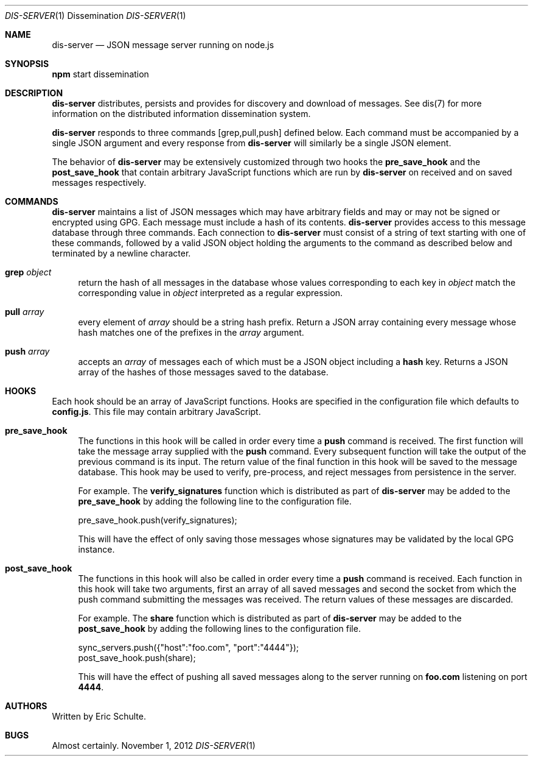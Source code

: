 .\" man 7 groff_mdoc  Best resource ever
.Dd November 1, 2012
.Dt DIS-SERVER \&1 "Dissemination"
.Os " "
.Sh NAME
.Nm dis-server
.Nd JSON message server running on node.js 
.Sh SYNOPSIS
\fBnpm\fR start dissemination
.Sh DESCRIPTION
.Nm
distributes, persists and provides for discovery and download of
messages.  See dis(7) for more information on the distributed
information dissemination system.
.Pp
.Nm
responds to three commands [grep,pull,push] defined below.  Each
command must be accompanied by a single JSON argument and every
response from
.Nm
will similarly be a single JSON element.
.Pp
The behavior of
.Nm
may be extensively customized through two hooks the
\fBpre_save_hook\fR and the \fBpost_save_hook\fR that contain
arbitrary JavaScript functions which are run by
.Nm
on received and on saved messages respectively.
.Sh COMMANDS
.Nm
maintains a list of JSON messages which may have arbitrary fields and
may or may not be signed or encrypted using GPG.  Each message must
include a hash of its contents.
.Nm
provides access to this message database through three commands.  Each
connection to
.Nm
must consist of a string of text starting with one of these commands,
followed by a valid JSON object holding the arguments to the command
as described below and terminated by a newline character.
.Pp
.Bl -tag -width ".." -compact
.It Cm grep Ar object
return the hash of all messages in the database whose values
corresponding to each key in
.Ar object
match the corresponding value in
.Ar object
interpreted as a regular expression.
.Pp
.It Cm pull Ar array
every element of
.Ar array
should be a string hash prefix.  Return a JSON array containing every
message whose hash matches one of the prefixes in the
.Ar array
argument.
.Pp
.It Cm push Ar array
accepts an
.Ar array
of messages each of which must be a JSON object
including a \fBhash\fR key.  Returns a JSON array of the hashes of
those messages saved to the database.
.El
.Pp
.Sh HOOKS
Each hook should be an array of JavaScript functions.  Hooks are
specified in the configuration file which defaults to \fBconfig.js\fR.
This file may contain arbitrary JavaScript.
.Pp
.Bl -tag -width ".." -compact
.It Cm \fBpre_save_hook\fR
The functions in this hook will be called in order every time a
\fBpush\fR command is received.  The first function will take the
message array supplied with the \fBpush\fR command.  Every subsequent
function will take the output of the previous command is its input.
The return value of the final function in this hook will be saved to
the message database.  This hook may be used to verify, pre-process,
and reject messages from persistence in the server.
.Pp
For example.  The \fBverify_signatures\fR function which is
distributed as part of
.Nm
may be added to the \fBpre_save_hook\fR by adding the following line
to the configuration file.
.Pp
\& pre_save_hook.push(verify_signatures);
.Pp
This will have the effect of only saving those messages whose
signatures may be validated by the local GPG instance.
.Pp
.It \fBpost_save_hook\fR
The functions in this hook will also be called in order every time a
\fBpush\fR command is received.  Each function in this hook will take
two arguments, first an array of all saved messages and second the
socket from which the push command submitting the messages was
received.  The return values of these messages are discarded.
.Pp
For example.  The \fBshare\fR function which is distributed as part of
.Nm
may be added to the \fBpost_save_hook\fR by adding the following lines
to the configuration file.
.Pp
\& sync_servers.push({"host":"foo.com", "port":"4444"});
.br
\& post_save_hook.push(share);
.Pp
This will have the effect of pushing all saved messages along to the
server running on \fBfoo.com\fR listening on port \fB4444\fR.
.El
.Sh AUTHORS
Written by Eric Schulte.
.Pp
.Sh BUGS
Almost certainly.
